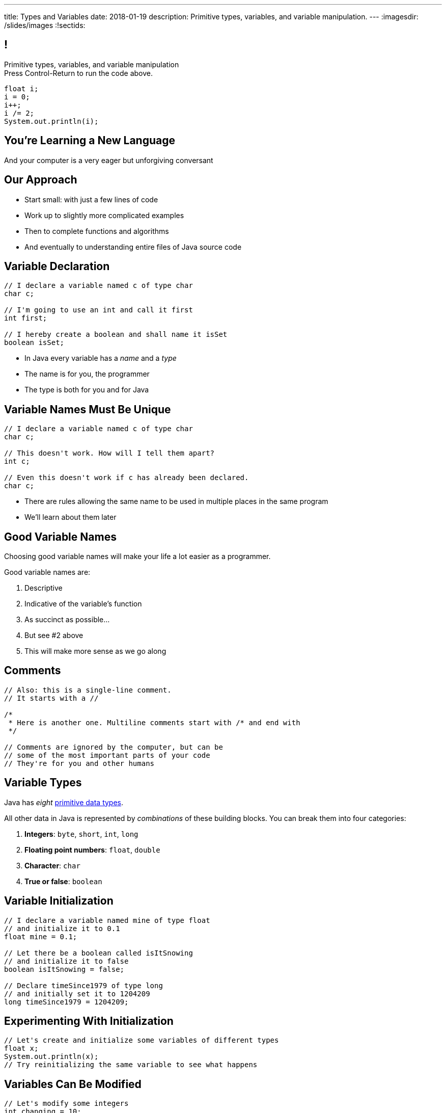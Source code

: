---
title: Types and Variables
date: 2018-01-19
description:
  Primitive types, variables, and variable manipulation.
---
:imagesdir: /slides/images
:!sectids:

== !

[role='janini']
--
++++
<div class="message">Primitive types, variables, and variable manipulation<br/>Press Control-Return to run the code above.</div>
++++
....
float i;
i = 0;
i++;
i /= 2;
System.out.println(i);
....
--

[.oneword]
== You're Learning a New Language

And your computer is a very eager but unforgiving conversant

== Our Approach

[.s]
//
* Start small: with just a few lines of code
//
* Work up to slightly more complicated examples
//
* Then to complete functions and algorithms
//
* And eventually to understanding entire files of Java source code

== Variable Declaration

[source,java]
----
// I declare a variable named c of type char
char c;

// I'm going to use an int and call it first
int first;

// I hereby create a boolean and shall name it isSet
boolean isSet;
----

[.s]
//
* In Java every variable has a _name_ and a _type_
//
* The name is for you, the programmer
//
* The type is both for you and for Java

== Variable Names Must Be Unique

[source,java]
----
// I declare a variable named c of type char
char c;

// This doesn't work. How will I tell them apart?
int c;

// Even this doesn't work if c has already been declared.
char c;
----

* There are rules allowing the same name to be used in multiple places in the
same program
//
* We'll learn about them later

== Good Variable Names

[.lead]
//
Choosing good variable names will make your life a lot easier as a programmer.

Good variable names are:

[.s]
//
. Descriptive
//
. Indicative of the variable's function
//
. As succinct as possible...
//
. But see #2 above
//
. This will make more sense as we go along

== Comments

[source,java]
----
// Also: this is a single-line comment.
// It starts with a //

/*
 * Here is another one. Multiline comments start with /* and end with
 */

// Comments are ignored by the computer, but can be
// some of the most important parts of your code
// They're for you and other humans
----

== Variable Types

[.lead]
//
Java has _eight_
//
http://cs.fit.edu/~ryan/java/language/java-data.html[primitive data types].

All other data in Java is represented by _combinations_ of these building blocks.
//
You can break them into four categories:

[.s]
//
. *Integers*: `byte`, `short`, `int`, `long`
//
. *Floating point numbers*: `float`, `double`
//
. *Character*: `char`
//
. *True or false*: `boolean`

== Variable Initialization

[source,java]
----
// I declare a variable named mine of type float
// and initialize it to 0.1
float mine = 0.1;

// Let there be a boolean called isItSnowing
// and initialize it to false
boolean isItSnowing = false;

// Declare timeSince1979 of type long
// and initially set it to 1204209
long timeSince1979 = 1204209;
----

== Experimenting With Initialization

[role='janini']
....
// Let's create and initialize some variables of different types
float x;
System.out.println(x);
// Try reinitializing the same variable to see what happens
....

== Variables Can Be Modified

[role='janini']
....
// Let's modify some integers
int changing = 10;
changing = 20; // I can set them again
changing = 20 + 10; // Math is OK on the right side
changing += 1; // I have some special operators
changing /= 2; // +, -, / and * all work with =
....

== Variables Can Be Modified Using Other Variables
[role='janini']
....
double first = 10.0;
double second = 5.0;
first = second; // This is assignment, not equality
second = 20.0;
first = second + 10.0;
double third = 2.0;
first = second + third;
....

== What Makes Primitive Types _Primitive_?

[.s.lead]
//
.What makes the Java primitive types primitive?
//
* They can all be stored by the computer as a _single number_.

[.s.lead]
--
But wait... what about `char`?
--

== !What About Characters?

image::http://4toc.com/fb/FBHelp/gfx/AppF_ASCIITable.png[role='mx-auto meme',width=640]

== Our First Example of a _Convention_

[.lead]
//
There's no law of the universe that says that the number 97 should represent
'a'.

It's just what we've all agreed on.

We'll discuss floating point representation in lab next week&mdash;it's pretty
cool.

== Why Are There Multiple Numeric Types?

[.lead]
//
. *Integers*: `byte`, `short`, `int`, `long`
//
. *Floating point numbers*: `float`, `double`

[.s]
--
Different types take up different amounts of _computer memory_ and so can store
different values.
--

[.s]
--
*Don't worry too much about how things are stored yet.* But the limits are
important to understand.
--

== Type Limitations
[role='janini']
....
byte smallest = 10;
smallest += 256;
System.out.println(smallest);
....


[.oneword]
== Questions?

== EMP

[.lead]
//
https://cs125.cs.illinois.edu/info/resources/#emp[CS 199 EMP (Even More
Practice)]
//
is a chance for you to get (even) more practice.

* It's held Monday nights from 5&ndash;7PM
//
* You can register for it for one credit. If you do you'll need to attend
regularly.
//
* You can also not register and show up when you want. It's open to all.
//
* More details
//
https://cs125.cs.illinois.edu/info/resources/#emp[on the website].


== Announcements

* Monday we will continue with the basics of imperative programming
//
* We are giving a quiz starting today in the CBTF covering course
policies. Please
//
https://cbtf.engr.illinois.edu/[sign up]
//
and take it.
//
* link:/MP/0/[MP0] is out and due a week from today! At least get your
environment set up.
//
https://cs125.cs.illinois.edu/info/resources/#hours[Office hours]
//
until 5PM today.
